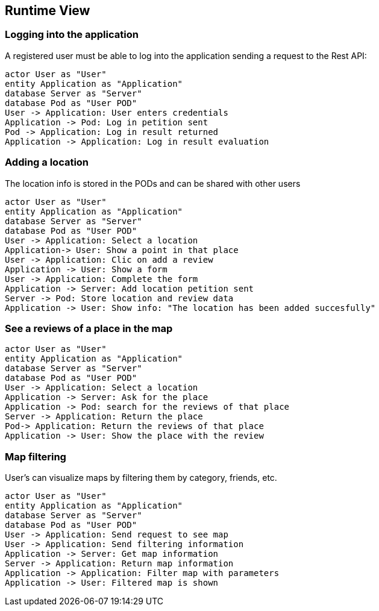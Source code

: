[[section-runtime-view]]
== Runtime View

=== Logging into the application

A registered user must be able to log into the application sending a request to the Rest API:

[plantuml,"Login diagram",png] 
---- 
actor User as "User"
entity Application as "Application"
database Server as "Server"
database Pod as "User POD"
User -> Application: User enters credentials
Application -> Pod: Log in petition sent
Pod -> Application: Log in result returned
Application -> Application: Log in result evaluation
----  

=== Adding a location

The location info is stored in the PODs and can be shared with other users

[plantuml,"Adding location diagram",png] 
---- 
actor User as "User"
entity Application as "Application"
database Server as "Server"
database Pod as "User POD"
User -> Application: Select a location 
Application-> User: Show a point in that place
User -> Application: Clic on add a review
Application -> User: Show a form
User -> Application: Complete the form
Application -> Server: Add location petition sent
Server -> Pod: Store location and review data
Application -> User: Show info: "The location has been added succesfully"
---- 

=== See a reviews of a place in the map
[plantuml,"Create a review in the map diagram",png] 
---- 
actor User as "User"
entity Application as "Application"
database Server as "Server"
database Pod as "User POD"
User -> Application: Select a location 
Application -> Server: Ask for the place
Application -> Pod: search for the reviews of that place
Server -> Application: Return the place
Pod-> Application: Return the reviews of that place
Application -> User: Show the place with the review
----

=== Map filtering

User's can visualize maps by filtering them by category, friends, etc.

[plantuml,"Map filtering diagram",png] 
---- 
actor User as "User"
entity Application as "Application"
database Server as "Server"
database Pod as "User POD"
User -> Application: Send request to see map
User -> Application: Send filtering information
Application -> Server: Get map information
Server -> Application: Return map information
Application -> Application: Filter map with parameters
Application -> User: Filtered map is shown
---- 
